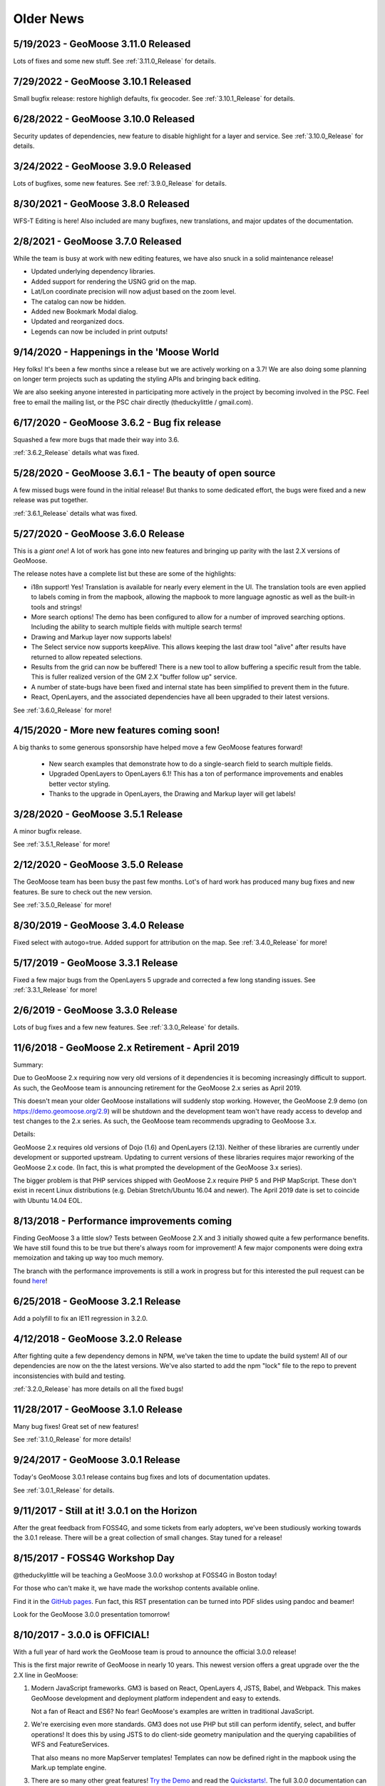 Older News
=============

5/19/2023 - GeoMoose 3.11.0 Released
------------------------------------
Lots of fixes and some new stuff. See :ref:`3.11.0_Release` for details.

7/29/2022 - GeoMoose 3.10.1 Released
-----------------------------------

Small bugfix release: restore highligh defaults, fix geocoder.  See :ref:`3.10.1_Release` for details.

6/28/2022 - GeoMoose 3.10.0 Released
-----------------------------------

Security updates of dependencies, new feature to disable highlight for a layer and service.  See :ref:`3.10.0_Release` for details.

3/24/2022 - GeoMoose 3.9.0 Released
-----------------------------------

Lots of bugfixes, some new features.  See :ref:`3.9.0_Release` for details.

8/30/2021 - GeoMoose 3.8.0 Released
-----------------------------------

WFS-T Editing is here! Also included are many bugfixes, new translations,
and major updates of the documentation. 

2/8/2021 - GeoMoose 3.7.0 Released
----------------------------------

While the team is busy at work with new editing features, we
have also snuck in a solid maintenance release!

* Updated underlying dependency libraries.
* Added support for rendering the USNG grid on the map.
* Lat/Lon coordinate precision will now adjust based on the zoom level.
* The catalog can now be hidden.
* Added new Bookmark Modal dialog.
* Updated and reorganized docs.
* Legends can now be included in print outputs!

9/14/2020 - Happenings in the 'Moose World
------------------------------------------

Hey folks! It's been a few months since a release but we 
are actively working on a 3.7! We are also doing some planning
on longer term projects such as updating the styling APIs
and bringing back editing.

We are also seeking anyone interested in participating more actively
in the project by becoming involved in the PSC. Feel free to email the
mailing list, or the PSC chair directly (theduckylittle / gmail.com).

6/17/2020 - GeoMoose 3.6.2 - Bug fix release
--------------------------------------------

Squashed a few more bugs that made their way into 3.6.

:ref:`3.6.2_Release` details what was fixed.


5/28/2020 - GeoMoose 3.6.1 - The beauty of open source
------------------------------------------------------

A few missed bugs were found in the initial release!
But thanks to some dedicated effort, the bugs were fixed
and a new release was put together. 

:ref:`3.6.1_Release` details what was fixed.

5/27/2020 - GeoMoose 3.6.0 Release
----------------------------------

This is a *giant one*! A lot of work has gone into new features
and bringing up parity with the last 2.X versions of GeoMoose.

The release notes have a complete list but these are some of the highlights:

* i18n support! Yes! Translation is available for nearly every element in the UI.
  The translation tools are even applied to labels coming in from the mapbook, allowing
  the mapbook to more language agnostic as well as the built-in tools and strings!
* More search options! The demo has been configured to allow for a number of improved
  searching options. Including the ability to search multiple fields with multiple search terms!
* Drawing and Markup layer now supports labels!
* The Select service now supports keepAlive. This allows keeping the last draw tool "alive" after results have returned to allow repeated selections.
* Results from the grid can now be buffered! There is a new tool to allow buffering a specific result from the table. This is fuller realized version of the GM 2.X "buffer follow up" service.
* A number of state-bugs have been fixed and internal state has been simplified
  to prevent them in the future.
* React, OpenLayers, and the associated dependencies have all been upgraded to their latest versions.


See :ref:`3.6.0_Release` for more!


4/15/2020 - More new features coming soon!
------------------------------------------

A big thanks to some generous sponsorship have helped move a
few GeoMoose features forward!

 * New search examples that demonstrate how to do a single-search field to search multiple fields.
 * Upgraded OpenLayers to OpenLayers 6.1! This has a ton of performance improvements and enables better vector styling.
 * Thanks to the upgrade in OpenLayers, the Drawing and Markup layer will get labels!

3/28/2020 - GeoMoose 3.5.1 Release
----------------------------------

A minor bugfix release.

See :ref:`3.5.1_Release` for more!

2/12/2020 - GeoMoose 3.5.0 Release
----------------------------------

The GeoMoose team has been busy the past few months.  Lot's of hard work has produced many bug fixes and new features. Be sure to check out the new version.

See :ref:`3.5.0_Release` for more!

8/30/2019 - GeoMoose 3.4.0 Release
----------------------------------

Fixed select with autogo=true.  Added support for attribution on the map.
See :ref:`3.4.0_Release` for more!

5/17/2019 - GeoMoose 3.3.1 Release
----------------------------------

Fixed a few major bugs from the OpenLayers 5 upgrade and
corrected a few long standing issues. See :ref:`3.3.1_Release` for more!

2/6/2019 - GeoMoose 3.3.0 Release
----------------------------------------

Lots of bug fixes and a few new features.  See :ref:`3.3.0_Release` for details.


11/6/2018 - GeoMoose 2.x Retirement - April 2019
------------------------------------------------

Summary:

Due to GeoMoose 2.x requiring now very old versions of it dependencies it is becoming increasingly difficult to support.  As such, the GeoMoose team is announcing retirement for the GeoMoose 2.x series as April 2019.

This doesn't mean your older GeoMoose installations will suddenly stop working.  However, the GeoMoose 2.9 demo (on https://demo.geomoose.org/2.9) will be shutdown and the development team won't have ready access to develop and test changes to the 2.x series. As such, the GeoMoose team recommends upgrading to GeoMoose 3.x.


Details:

GeoMoose 2.x requires old versions of Dojo (1.6) and OpenLayers (2.13). Neither of these libraries are currently under development or supported upstream. Updating to current versions of these libraries requires major reworking of the GeoMoose 2.x code.  (In fact, this is what prompted the development of the GeoMoose 3.x series).

The bigger problem is that PHP services shipped with GeoMoose 2.x require PHP 5 and PHP MapScript.  These don't exist in recent Linux distributions (e.g. Debian Stretch/Ubuntu 16.04 and newer).  The April 2019 date is set to coincide with Ubuntu 14.04 EOL.


8/13/2018 - Performance improvements coming
-------------------------------------------

Finding GeoMoose 3 a little slow? Tests between GeoMoose 2.X and 3
initially showed quite a few performance benefits. We have still
found this to be true but there's always room for improvement! A few 
major components were doing extra memoization and  taking up way
too much memory.

The branch with the performance improvements is still a work in progress
but for this interested the pull request can be found `here <https://github.com/geomoose/gm3/pull/314>`_!

6/25/2018 - GeoMoose 3.2.1 Release
----------------------------------

Add a polyfill to fix an IE11 regression in 3.2.0.

4/12/2018 - GeoMoose 3.2.0 Release
----------------------------------

After fighting quite a few dependency demons in NPM, we've taken
the time to update the build system! All of our dependencies are
now on the the latest versions.  We've also started to add the
npm "lock" file to the repo to prevent inconsistencies with build
and testing.

:ref:`3.2.0_Release` has more details on all the fixed bugs!

11/28/2017 - GeoMoose 3.1.0 Release
-----------------------------------

Many bug fixes! Great set of new features!

See :ref:`3.1.0_Release` for more details!

9/24/2017 - GeoMoose 3.0.1 Release
----------------------------------

Today's GeoMoose 3.0.1 release contains bug fixes and lots of documentation updates.

See :ref:`3.0.1_Release` for details.

9/11/2017 - Still at it! 3.0.1 on the Horizon
---------------------------------------------

After the great feedback from FOSS4G, and some tickets from early adopters, we've been
studiously working towards the 3.0.1 release.  There will be a great collection of small
changes. Stay tuned for a release! 


8/15/2017 - FOSS4G Workshop Day
-------------------------------

@theduckylittle will be teaching a GeoMoose 3.0.0 workshop at FOSS4G in Boston today!

For those who can't make it, we have made the workshop contents available online. 

Find it in the `GitHub pages <https://docs.geomoose.org/3.x/workshop/index.html>`_. Fun fact, this RST presentation can be turned into PDF slides using pandoc and beamer!

Look for the GeoMoose 3.0.0 presentation tomorrow!

8/10/2017 - 3.0.0 is OFFICIAL!
------------------------------

With a full year of hard work the GeoMoose team is proud to announce the official 3.0.0 release!

This is the first major rewrite of GeoMoose in nearly 10 years. This newest version offers a great
upgrade over the the 2.X line in GeoMoose:

1. Modern JavaScript frameworks.
   GM3 is based on React, OpenLayers 4, JSTS, Babel, and Webpack. This makes GeoMoose
   development and deployment platform independent and easy to extends.

   Not a fan of React and ES6? No fear! GeoMoose's examples are written in traditional JavaScript.

2. We're exercising even more standards.
   GM3 does not use PHP but still can perform identify, select, and buffer operations!
   It does this by using JSTS to do client-side geometry manipulation and the querying capabilities
   of WFS and FeatureServices.

   That also means no more MapServer templates! Templates can now be defined right in the mapbook
   using the Mark.up template engine.

3. There are so many other great features! `Try the Demo <https://demo.geomoose.org>`_ and read the `Quickstarts! <https://docs.geomoose.org/3.x/quickstarts/index.html>`_. The full 3.0.0 documentation can be `found here! <https://docs.geomoose.org/3.x/index.html>`_

Finally, a huge **thank you** to the MN.IT with the Minnesota DOT. They provided a lot of technical assistance, review, and funding for this release! 


7/11/2017 - 3.0.0 is Almost Here!
---------------------------------

After a great showing at ITAG, 3.0.0 is getting even closer to release! There's been a few late-changing bugs that will need to be fixed but we expect to have 3.0.0 ready for everyone by the end of the month!

The biggest gulf right now is the documentation. Much of the older documentation and how-tos will still need "ported forward" to make a real release possible.  The code is *really good* but we are missing that solid documentation component to go with it.

If you get any time please check out the demo and file any issues you may find. We want to get the best out of this first release and it's really starting to gel! We also accept documentation help! If you find a how-to you'd like to rewrite or have solved a problem with 3.0.0 already send it our way. We'd love to put it in!

6/20/2017 - Starting to wrap on 3.0
-----------------------------------

We are getting closer and closer to an official 3.0 release! We've really tackled the last of the major features and can proudly announce that all of the following features work in the latest version of 3.0:

1. Buffering. We're using the ES6-capable version of JSTS to do client-side buffering.  It's been a really great addition and you can see it at work in the new demo.
2. OpenLayers 4. OpenLayers now publishes an `ol` package which is ES6-compatible.  We have adopted it and so now there is no longer a need to separately include OpenLayers in a gm3 application.
3. The metadata tool is back. In all of our development we missed out on the simple metadata tool from the catalog. It's back in the demo.
4. Toolbar drawers. In GM 2.X these were provided by using a very widget heavy set of solutions.  They usually had browser compatibility issues and some struggled to function on touch screens.  The new solution is almost purely CSS based and has been test on modern version of IE, Chrome, Firefox, and on mobile browsers.
5. ArcGIS FeatureServer layers. FeatureServer layers can now be treated the same way as WFS layers. They can be queries and rendered in the browser.  The *AGS Dakota County Rail* layer in the demo has been added as an example to prove how it works and it can be used in the same ways and with services just like any other vector layer.

Thursday, @theduckylittle will be presenting at Iowa's ITAG conference and covering all the new features and doing a live demo.

Please take some time to exercise the demo and file bug reports! The GeoMoose 3 issue list can be found `here on GitHub <https://github.com/geomoose/gm3/issues>`_.

5/2/2017 - Making a (PDF) Mark with GeoMoose 3.0
------------------------------------------------

GeoMoose 3.0 is still moving along! We have put some serious work into preparing packaging and adding a new print tool.  The coolest part? Still no server-side scripts needed to make printing happen! A major design goal is to minimize server-side software in GeoMoose 3.0.  That means no more PHP requirement. There are two major roadblocks to that development:

 1. Buffering.  This still needs to be tackled.  The hope is to use a minified form of JSTS in order to provide client-side buffering of features.
 2. Printing. All of the previous print solutions in GeoMoose used server-side libraries for PHP or Perl.  Now, we are able to use jsPDF and some tricks with OpenLayers to generate a PDF on the client. Major victory!

GeoMoose 3.0 and npm
^^^^^^^^^^^^^^^^^^^^

GeoMoose 3.0 will also be available as a package on `npm <https://www.npmjs.org/>`_! Jim has been hard at work ensure that we have the project structured in such a way that folks can integrate the new GeoMoose into their npm-managed projects. It's not ready quite yet but will be for the first release.

See it all!
^^^^^^^^^^^

Printing is now available in the `Demo <https://demo.geomoose.org/3.0/>`_ and all the code is available on `GitHub <https://github.com/geomoose/gm3>`_.

4/18/2017 - Great things are afoot!
-----------------------------------


3.0 Development
^^^^^^^^^^^^^^^

Development on a fresh new GeoMoose 3.0 is getting really exciting! We've put together a great new architecture while working hard to keep GeoMoose familiar to users and administrators.  Check out the activity on `GitHub <https://github.com/geomoose/gm3>`_ and the new `Demo <https://demo.geomoose.org/3.0/>`_.


1/12/2017 - GeoMoose Version 2.9.2 Released
-------------------------------------------

GeoMoose 2.9.2 is a bug fix release that includes fixes for 2.9.1 and 2.9.2. (2.9.1 was never officially released).

See :ref:`2.9.1_Release` and :ref:`2.9.2_Release` for details.

5/19/2016 - GeoMoose Version 2.9.0 Released
-------------------------------------------

After months of hard work, we are pleased to bring you GeoMoose 2.9.0.

There were lots of new stuff and bug fixes for 2.9.0.

See :ref:`2.9.0_Release` for details.

10/2/2015 - GeoMoose Version 2.8.1 Released
-------------------------------------------

The GeoMoose project is excited to announce the 2.8.1 release!

The 2.8.1 release fixes bugs that were in 2.8.0.

Check the :ref:`2.8.1_Release` for more details.


6/20/2015 - GeoMoose Version 2.8.0 Released
-------------------------------------------

The GeoMoose project is excited to announce the 2.8.0 release!

2.8.0 fixes bugs that were in 2.7.1 and also includes some new exciting features.

Check the :ref:`2.8.0_Release` for more details.




11/12/2014 - GeoMoose Version 2.7.1 Released
--------------------------------------------

After few months of work, the GeoMoose project is excited to announce the 2.7.1 release!

2.7.1 is a bug fix release for 2.7 which means it should be better than 2.7 in every way.

Check the :ref:`2.7.1_Release` for more detail.

9/13/2014 - GeoMoose Version 2.7 Released
-----------------------------------------

After 18 months of work, the GeoMoose project is excited to announce the 2.7 release!

2.7 features major bug fixes in nearly every corner of the application. Version 2.7
should work with all 2.6 mapbooks and extensions.  This is a great set of upgrades
and ready for installation!

Check the :ref:`2.7_Release` for more detail. 

4/17/2013 - GeoMoose has graduated OSGeo Project Incubation
-----------------------------------------------------------
We are exited to announce that the GeoMoose project has graduated from 
OSGeo incubation.

4/6/2013 - Come see us at FOSS4G-NA 2013
---------------------------------------- 

Come visit us at `FOSS4G-NA 2013 <http://foss4g-na.org>`_ in Minneapolis, MN
from May 21-24.  GeoMoose started in Minnesota and was first presented in very
early form at OSG '05.  As OSG '05 was a precursor to the FOSS4G conferences,
we feel FOSS4G-NA 2013 is a homecoming for the project.  There will be a
`GeoMoose workshop <https://m360.mngislis.org/event/session.aspx?id=86848>`_
(presented as part of the `MN GIS/LIS Consortium's spring workshops
<https://m360.mngislis.org/event.aspx?eventID=76603>`_) in the afternoon on May
21st.  GeoMoose developers will be  attending the conference and we plan to
grab a table at the code sprint on Friday the 24th.  Friday is a free day, so
even if you can't attend the rest of the conference, stop by and see us during
the code sprint. Also, be sure to check out the other projects at the sprint
and the free presentations.

2/12/2013 - GeoMoose 2.6.1 Ready to Rumble
------------------------------------------
Many, many, bug fixes and enhancements to the GeoMoose 2.6 family! This is a very worthwhile download and smoothes out a number of the quirks with GeoMoose 2.6.  Check it out now! :ref:`download` and :ref:`2.6.1_Release` notes.

6/14/2012 - GeoMoose 2.6 Available for Download
-----------------------------------------------
Two months of testing completed, GeoMoose 2.6.0 is ready! Complete with Dojo integration and an updated OpenLayers!  :ref:`download` and :ref:`2.6_Release`  notes.

4/13/2012 - GeoMoose 2.6 RC1 Available Now
------------------------------------------
After nearly a year of development the new GeoMoose is here! The website has been updated with the new GeoMoose logo and the documentation is updating to include all of the new 2.6 features.  For some assistance on the differences between 2.4 and 2.6 please visit :ref:`2.6_Release` 

5/13/2011 - GeoMoose 2.4 Available Now!
---------------------------------------
Two months of testing completed, GeoMoose 2.4 is ready for download!  Check the downloads page for the latest updates!  :ref:`2.4_Release`


3/25/2011 - GeoMoose 2.4RC1 Ready for Download
----------------------------------------------
After over a year we have assembled the first release candidate for GeoMoose 2.4.  This integrates a lot of minor enhancements and fixes that have been contributed to the code, please download and test!



2/18/2010 - GeoMoose 2.2 Officially Released
^^^^^^^^^^^^^^^^^^^^^^^^^^^^^^^^^^^^^^^^^^^^^
The official GeoMoose 2.2 Release has arrived!  This is the version is worth the upgrade from any 1.X series of GeoMoose installations.  View the full release notes: :doc:`../releases/2.2`.

2/3/2010 - NEW WEBSITE!
^^^^^^^^^^^^^^^^^^^^^^^
The new website is much improved:
 * We have live demos.
 * A new Gallery!
 * A new Trac ticketing system that allows any GeoMoose user to submit a ticket to GeoMoose developers.

2/3/2010 - GeoMoose 2.2 RC1 Released
^^^^^^^^^^^^^^^^^^^^^^^^^^^^^^^^^^^^
This is THE real 2.2 update.  This is the first RC, we will take another week for bugs to be filed in the new Trac system. View the :doc:`../releases/2.2` and check out all the new features!


10/9/2009 - GeoMoose 2.0.1 Released
^^^^^^^^^^^^^^^^^^^^^^^^^^^^^^^^^^^
Great update! Download and Install! View The :doc:`../releases/2.0.1`.

8/20/2009 - Updated Documentation
^^^^^^^^^^^^^^^^^^^^^^^^^^^^^^^^^
We've added some important new documentation.  UN*X installation instructions (for packages starting with 2.0.1) and a comprehensive list of configuration options that can be set in the mapbook.  Check 'em out!

7/21/2009 - GeoMoose 2.0 Released
^^^^^^^^^^^^^^^^^^^^^^^^^^^^^^^^^

GeoMoose 2.0 released! See downloads to get your copy.  Also, we've rolled out this shiny new website!

